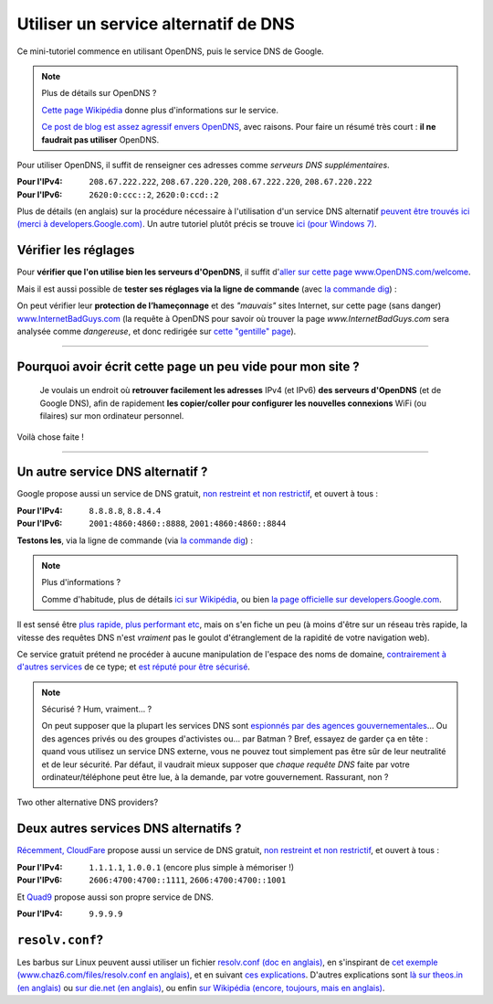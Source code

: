 .. meta::
   :description lang=fr: Petit résumé pour services alternatifs de DNS
   :description lang=en: Short description for alternative DNS services

#######################################
 Utiliser un service alternatif de DNS
#######################################


Ce mini-tutoriel commence en utilisant OpenDNS, puis le service DNS de Google.

.. note:: Plus de détails sur OpenDNS ?

   `Cette page Wikipédia <https://fr.wikipedia.org/wiki/OpenDNS>`_ donne plus d'informations sur le service.

   `Ce post de blog est assez agressif envers OpenDNS <http://www.bortzmeyer.org/opendns-non-merci.html>`_, avec raisons.
   Pour faire un résumé très court : **il ne faudrait pas utiliser** OpenDNS.


Pour utiliser OpenDNS, il suffit de renseigner ces adresses comme *serveurs DNS supplémentaires*.

:Pour l'IPv4: ``208.67.222.222``, ``208.67.220.220``, ``208.67.222.220``, ``208.67.220.222``
:Pour l'IPv6: ``2620:0:ccc::2``, ``2620:0:ccd::2``

Plus de détails (en anglais) sur la procédure nécessaire à l'utilisation d'un service DNS alternatif `peuvent être trouvés ici (merci à developers.Google.com) <https://developers.google.com/speed/public-dns/docs/using#setup>`_.
Un autre tutoriel plutôt précis se trouve `ici (pour Windows 7) <http://mintywhite.com/windows-7/change-dns-server-windows-7/>`_.

Vérifier les réglages
---------------------
Pour **vérifier que l'on utilise bien les serveurs d'OpenDNS**, il suffit d'`aller sur cette page www.OpenDNS.com/welcome <http://www.opendns.com/welcome/>`_.

Mais il est aussi possible de **tester ses réglages via la ligne de commande** (avec `la commande dig <https://fr.wikipedia.org/wiki/Dig_%28programme_informatique%29>`_) :

.. runblock:: console

   $ echo -e "# Réponse principale (serveur 208.67.222.222 d'OpenDNS) :"
   $ dig @208.67.222.222 perso.crans.org


.. runblock:: console

   $ echo -e "# Autre réponse (serveur 208.67.220.220 d'OpenDNS) : "
   $ dig @208.67.220.220 perso.crans.org | grep -v "^\(;.*\|$\)"


.. runblock:: console

   $ echo -e "# Autre réponse (serveur 208.67.222.220 d'OpenDNS) : "
   $ dig @208.67.222.220 perso.crans.org | grep -v "^\(;.*\|$\)"


.. runblock:: console

   $ echo -e "# Autre réponse (serveur 208.67.220.222 d'OpenDNS) : "
   $ dig @208.67.220.222 perso.crans.org | grep -v "^\(;.*\|$\)"


On peut vérifier leur **protection de l’hameçonnage** et des *"mauvais"* sites Internet, sur cette page (sans danger) `www.InternetBadGuys.com <http://www.internetbadguys.com/>`_ (la requête à OpenDNS pour savoir où trouver la page `www.InternetBadGuys.com` sera analysée comme *dangereuse*, et donc redirigée sur `cette "gentille" page <http://phish.opendns.com/main?url=www.internetbadguys.com>`_).

.. seealso::

   monip.org
      Afin de `connaître son adresse IP (v4 ou v6) <http://monip.org/>`_.

   WhoIsMyISP.org
      Afin de `connaître son Fournisseur d'Accès à Internet <http://www.whoismyisp.org/>`_ (**FAI**, ISP en anglais).

   DNSLeaktest.com
      Afin de `vérifier si son Fournisseur d'Accès à Internet <http://www.dnsleaktest.com/>`_  ne procède pas à `des fuites DNS <https://dnsleaktest.com/what-is-a-dns-leak.html>`_ dans votre dos.

   DNS Leak Test - Hidester
      Un autre `outil du même genre (hidester.com/dns-leak-test) <https://hidester.com/dns-leak-test/>`_, parce que son auteur m'a demandé d'inclure un lien ici…

----

Pourquoi avoir écrit cette page un peu vide pour mon site ?
-----------------------------------------------------------
 Je voulais un endroit où **retrouver facilement les adresses** IPv4 (et IPv6) **des serveurs d'OpenDNS** (et de Google DNS), afin de rapidement **les copier/coller pour configurer les nouvelles connexions** WiFi (ou filaires) sur mon ordinateur personnel.

Voilà chose faite !

----

Un autre service DNS alternatif ?
---------------------------------
Google propose aussi un service de DNS gratuit, `non restreint et non restrictif <https://developers.google.com/speed/public-dns/faq#nxdomains>`_, et ouvert à tous :

:Pour l'IPv4: ``8.8.8.8``, ``8.8.4.4``
:Pour l'IPv6: ``2001:4860:4860::8888``, ``2001:4860:4860::8844``


**Testons les**, via la ligne de commande (via `la commande dig`_) :

.. runblock:: console

   $ echo -e "# Réponse principale (serveur 8.8.8.8 de Google) :"
   $ dig @8.8.8.8 perso.crans.org


.. runblock:: console

   $ echo -e "# Autre réponse (serveur 8.8.4.4 de Google) :"
   $ dig @8.8.4.4 perso.crans.org | grep -v "^\(;.*\|$\)"


.. runblock:: console

   $ echo -e "# Et on teste aussi l'IPv6 (serveur 2001:4860:4860::8888 de Google) :"
   $ dig @2001:4860:4860::8888 perso.crans.org AAAA +cd


.. note:: Plus d'informations ?

   Comme d'habitude, plus de détails `ici sur Wikipédia <https://fr.wikipedia.org/wiki/Google_Public_DNS>`_,
   ou bien `la page officielle sur developers.Google.com <https://developers.google.com/speed/public-dns/>`_.


Il est sensé être `plus rapide, plus performant etc <https://developers.google.com/speed/public-dns/docs/performance>`_, mais on s'en fiche un peu (à moins d'être sur un réseau très rapide, la vitesse des requêtes DNS n'est *vraiment* pas le goulot d'étranglement de la rapidité de votre navigation web).

Ce service gratuit prétend ne procéder à aucune manipulation de l'espace des noms de domaine, `contrairement à d'autres services <http://www.bortzmeyer.org/dns-menteur.html>`_ de ce type; et `est réputé pour être sécurisé <https://developers.google.com/speed/public-dns/docs/security>`_.

.. note:: Sécurisé ? Hum, vraiment… ?

   On peut supposer que la plupart les services DNS sont `espionnés par des agences gouvernementales <http://www.lemonde.fr/economie/visuel/2015/01/24/cowbells-nouvelles-revelations-sur-les-pratiques-de-la-nsa_4561547_3234.html>`_… Ou des agences privés ou des groupes d'activistes ou… par Batman ?
   Bref, essayez de garder ça en tête : quand vous utilisez un service DNS externe, vous ne pouvez tout simplement pas être sûr de leur neutralité et de leur sécurité. Par défaut, il vaudrait mieux supposer que *chaque requête DNS* faite par votre ordinateur/téléphone peut être lue, à la demande, par votre gouvernement.
   Rassurant, non ?


Two other alternative DNS providers?

Deux autres services DNS alternatifs ?
--------------------------------------
`Récemment, CloudFare <https://blog.cloudflare.com/announcing-1111/>`_ propose aussi un service de DNS gratuit, `non restreint et non restrictif <https://developers.cloudflare.com/1.1.1.1/commitment-to-privacy/>`_, et ouvert à tous :

:Pour l'IPv4: ``1.1.1.1``, ``1.0.0.1`` (encore plus simple à mémoriser !)
:Pour l'IPv6: ``2606:4700:4700::1111``, ``2606:4700:4700::1001``


.. runblock:: console

   $ echo -e "# Réponse principale (1.1.1.1, DNS CloudFare) :"
   $ dig @1.1.1.1 perso.crans.org


.. runblock:: console

   $ echo -e "# Et en IPv6 (2606:4700:4700::1111, DNS CloudFare) :"
   $ dig @2606:4700:4700::1111 perso.crans.org AAAA +cd


Et `Quad9 <https://www.quad9.net/>`_ propose aussi son propre service de DNS.

:Pour l'IPv4: ``9.9.9.9``


.. runblock:: console

   $ echo -e "# Réponse principale (9.9.9.9, DNS Quad9) :"
   $ dig @9.9.9.9 perso.crans.org


.. seelalso::

    `Cet article m'a informé de l'existence de ces deux autres services <https://korben.info/1-1-1-1-ou-9-9-9-9-ou-8-8-8-8-quel-dns-choisir.html>`_.

.. seealso::

    `Plus d'informations sur la command dig  <https://blog.udemy.com/dns-lookup-command/>`_ (en anglais).


``resolv.conf``?
----------------
Les barbus sur Linux peuvent aussi utiliser un fichier `resolv.conf (doc en anglais) <http://manpages.ubuntu.com/manpages/trusty/en/man5/resolv.conf.5.html>`_, en s'inspirant de `cet exemple (www.chaz6.com/files/resolv.conf en anglais) <http://www.chaz6.com/files/resolv.conf>`_, et en suivant `ces explications <https://developers.google.com/speed/public-dns/docs/using#setup>`_.
D'autres explications sont `là sur theos.in (en anglais) <http://theos.in/desktop-linux/resolve-conf-linux-example/>`_ ou `sur die.net (en anglais) <http://linux.die.net/man/5/resolv.conf>`_, ou enfin `sur Wikipédia (encore, toujours, mais en anglais) <https://en.wikipedia.org/wiki/Resolv.conf>`_.


.. (c) Lilian Besson, 2011-2019, https://bitbucket.org/lbesson/web-sphinx/
